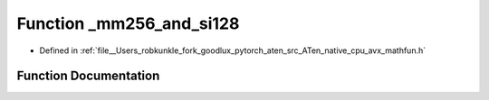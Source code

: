 .. _function__mm256_and_si128:

Function _mm256_and_si128
=========================

- Defined in :ref:`file__Users_robkunkle_fork_goodlux_pytorch_aten_src_ATen_native_cpu_avx_mathfun.h`


Function Documentation
----------------------


.. doxygenfunction:: _mm256_and_si128
